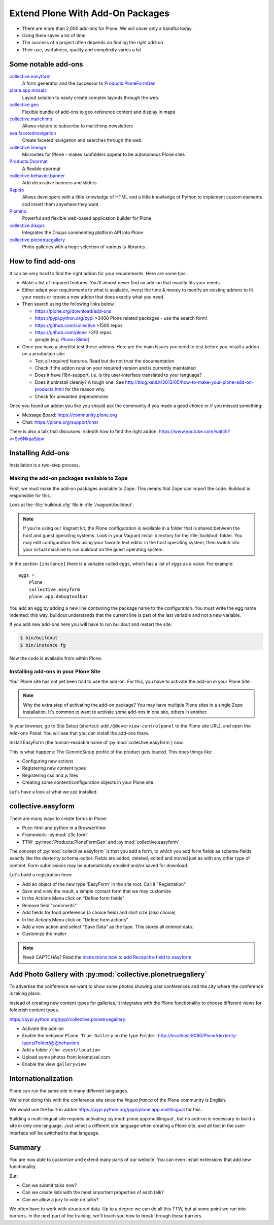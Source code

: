 .. _add-ons-label:

Extend Plone With Add-On Packages
=================================

* There are more than 2,000 add-ons for Plone. We will cover only a handful today.
* Using them saves a lot of time
* The success of a project often depends on finding the right add-on
* Their use, usefulness, quality and complexity varies a lot


.. _add-ons-notable-label:

Some notable add-ons
---------------------

`collective.easyform <https://pypi.python.org/pypi/collective.easyform>`_
  A form generator and the successor to `Products.PloneFormGen <https://docs.plone.org/develop/plone/forms/ploneformgen.html>`_

`plone.app.mosaic <https://github.com/plone/plone.app.mosaic>`_
  Layout solution to easily create complex layouts through the web.

`collective.geo <http://collectivegeo.readthedocs.io/en/latest/>`_
  Flexible bundle of add-ons to geo-reference content and display in maps

`collective.mailchimp <https://pypi.python.org/pypi/collective.mailchimp>`_
  Allows visitors to subscribe to mailchimp newsletters

`eea.facetednavigation <https://pypi.python.org/pypi/eea.facetednavigation/>`_
  Create faceted navigation and searches through the web.

`collective.lineage <https://pypi.python.org/pypi/collective.lineage>`_
  Microsites for Plone - makes subfolders appear to be autonomous Plone sites

`Products.Doormat <https://pypi.python.org/pypi/Products.Doormat>`_
  A flexible doormat

`collective.behavior.banner <https://github.com/collective/collective.behavior.banner>`_
  Add decorative banners and sliders

`Rapido <https://rapidoplone.readthedocs.io/en/latest/>`_
  Allows developers with a little knowledge of HTML and a little knowledge of Python to implement custom elements and insert them anywhere they want.

`Plomino <http://plomino.net/>`_
  Powerful and flexible web-based application builder for Plone

`collective.disqus <https://pypi.python.org/pypi/collective.disqus/>`_
  Integrates the Disqus commenting platform API into Plone

`collective.plonetruegallery <https://pypi.python.org/pypi/collective.plonetruegallery>`_
  Photo galleries with a huge selection of various js-libraries.


.. _add-ons-find-label:

How to find add-ons
-------------------

It can be very hard to find the right addon for your requirements. Here are some tips:

* Make a list of required features. You'll almost never find an add-on that exactly ﬁts your needs.
* Either adapt your requirements to what is available, invest the time & money to modify an existing addons to ﬁt your needs or create a new addon that does exactly what you need.
* Then search using the following links below.

  * https://plone.org/download/add-ons
  * https://pypi.python.org/pypi >3400 Plone related packages - use the search form!
  * https://github.com/collective >1500 repos
  * https://github.com/plone >310 repos
  * google (e.g. `Plone+Slider <http://lmgtfy.com/?q=plone+slider>`_)

* Once you have a shortlist test these addons. Here are the main issues you need to test before you install a addon on a production site:

  * Test all required features. Read but do not trust the documentation
  * Check if the addon runs on your required version and is currently maintained
  * Does it have i18n-support, i.e. is the user-interface translated to your language?
  * Does it uninstall cleanly? A tough one. See http://blog.keul.it/2013/05/how-to-make-your-plone-add-on-products.html for the reason why.
  * Check for unwanted dependencies

Once you found an addon you like you should ask the community if you made a good choice or if you missed something:

* Message Board: https://community.plone.org
* Chat: https://plone.org/support/chat

There is also a talk that discusses in depth how to find the right addon: https://www.youtube.com/watch?v=Sc6NkqaSjqw

.. _add-ons-installing-label:

Installing Add-ons
------------------

Installation is a two-step process.

Making the add-on packages available to Zope
++++++++++++++++++++++++++++++++++++++++++++

First, we must make the add-on packages available to Zope. This means that Zope can import the code. Buildout is responsible for this.

Look at the :file:`buildout.cfg` file in :file:`/vagrant/buildout`.

.. note::

    If you're using our Vagrant kit, the Plone configuration is available in a folder that is shared between the host and guest operating systems.
    Look in your Vagrant install directory for the :file:`buildout` folder.
    You may edit configuration files using your favorite text editor in the host operating system, then switch into your virtual machine to run buildout on the guest operating system.

In the section ``[instance]`` there is a variable called ``eggs``, which has a list of *eggs* as a value. For example::

    eggs =
        Plone
        collective.easyform
        plone.app.debugtoolbar

You add an egg by adding a new line containing the package name to the configuration.
You must write the egg name indented: this way, buildout understands that the current line is part of the last variable and not a new variable.

If you add new add-ons here you will have to run buildout and restart the site:

.. sourcecode:: bash

    $ bin/buildout
    $ bin/instance fg

Now the code is available from within Plone.

Installing add-ons in your Plone Site
+++++++++++++++++++++++++++++++++++++

Your Plone site has not yet been told to use the add-on. For this, you have to activate the add-on in your Plone Site.

.. note::

    Why the extra step of activating the add-on package? You may have multiple Plone sites in a single Zope installation. It's common to want to activate some add-ons in one site, others in another.

In your browser, go to Site Setup (shortcut: add ``/@@overview-controlpanel`` to the Plone site URL), and open the ``Add-ons`` Panel. You will see that you can install the add-ons there.

Install EasyForm (the human-readable name of :py:mod:`collective.easyform`) now.

This is what happens: The GenericSetup profile of the product gets loaded. This does things like:

* Configuring new actions
* Registering new content types
* Registering css and js files
* Creating some content/configuration objects in your Plone site.

Let's have a look at what we just installed.


.. _add-ons-PFG-label:

collective.easyform
-------------------

There are many ways to create forms in Plone:

* Pure: html and python in a BrowserView
* Framework: :py:mod:`z3c.form`
* TTW: :py:mod:`Products.PloneFormGen` and :py:mod:`collective.easyform`

The concept of :py:mod:`collective.easyform` is that you add a form, to which you add form fields as schema-fields exactly like the dexterity schema-editor. Fields are added, deleted, edited and moved just as with any other type of content. Form submissions may be automatically emailed and/or saved for download.

Let's build a registration form:

* Add an object of the new type 'EasyForm' in the site root. Call it "Registration"
* Save and view the result, a simple contact form that we may customize
* In the `Actions` Menu click on "Define form fields"
* Remove field "comments"
* Add fields for food preference (a choice field) and shirt size (also choice)
* In the `Actions` Menu click on "Define form actions"
* Add a new action and select "Save Data" as the type. This stores all entered data.
* Customize the mailer

.. note::

    Need CAPTCHAs? Read the `instructions how to add Recapcha-field to easyform <https://github.com/collective/collective.easyform#recaptcha-support>`_


.. _add-ons-ptg-label:

Add Photo Gallery with :py:mod:`collective.plonetruegallery`
------------------------------------------------------------

To advertise the conference we want to show some photos showing past conferences and the city where the conference is taking place.

Instead of creating new content types for galleries, it integrates with the Plone functionality to choose different views for folderish content types.

https://pypi.python.org/pypi/collective.plonetruegallery

* Activate the add-on
* Enable the behavior ``Plone True Gallery`` on the type ``Folder``: http://localhost:8080/Plone/dexterity-types/Folder/@@behaviors
* Add a folder ``/the-event/location``
* Upload some photos from lorempixel.com
* Enable the view ``galleryview``


.. _add-ons-i18n-label:

Internationalization
--------------------

Plone can run the same site in many different languages.

We're not doing this with the conference site since the *lingua franca* of the Plone community is English.

We would use the built-in addon https://pypi.python.org/pypi/plone.app.multilingual for this.

Building a multi-lingual site requires activating :py:mod:`plone.app.multilingual`, but no add-on is necessary to build a site in only one language. Just select a different site language when creating a Plone site, and all text in the user-interface will be switched to that language.


.. _add-ons-summary-label:

Summary
-------

You are now able to customize and extend many parts of our website. You can even install extensions that add new functionality.

But:

* Can we submit talks now?
* Can we create lists with the most important properties of each talk?
* Can we allow a jury to vote on talks?

We often have to work with structured data.
Up to a degree we can do all this TTW, but at some point we run into barriers.
In the next part of the training, we'll teach you how to break through these barriers.



